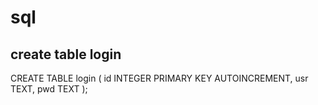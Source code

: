 * sql
** create table login
#+beging_src sql
CREATE TABLE login (
	id INTEGER PRIMARY KEY AUTOINCREMENT,
    usr TEXT,
	pwd TEXT
);
#+end_src

